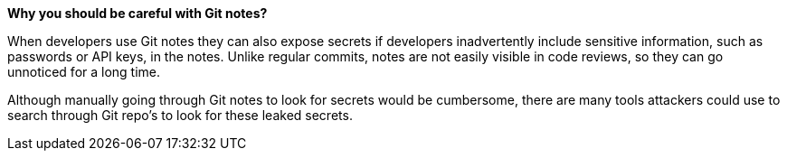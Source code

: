 *Why you should be careful with Git notes?*

When developers use Git notes they can also expose secrets if developers inadvertently include sensitive information, such as passwords or API keys, in the notes.
Unlike regular commits, notes are not easily visible in code reviews, so they can go unnoticed for a long time.

Although manually going through Git notes to look for secrets would be cumbersome, there are many tools attackers could use to search through Git repo's to look for these leaked secrets.
